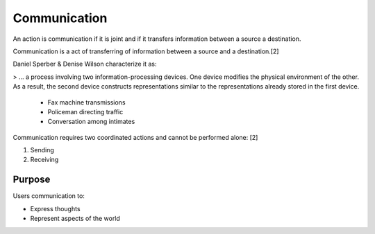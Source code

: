 
================================================================================
Communication
================================================================================

An action is communication if it is joint and if it transfers information
between a source a destination.

Communication is a act of transferring of information between a source and a
destination.[2]

Daniel Sperber & Denise Wilson characterize it as:

> ... a process involving two information-processing devices. One device modifies the physical environment of the other. As a result, the second device constructs representations similar to the representations already stored in the first device.

    * Fax machine transmissions
    * Policeman directing traffic
    * Conversation among intimates

Communication requires two coordinated actions and cannot be performed alone: [2]

1. Sending
2. Receiving

Purpose
=======

Users communication to:

- Express thoughts
- Represent aspects of the world
